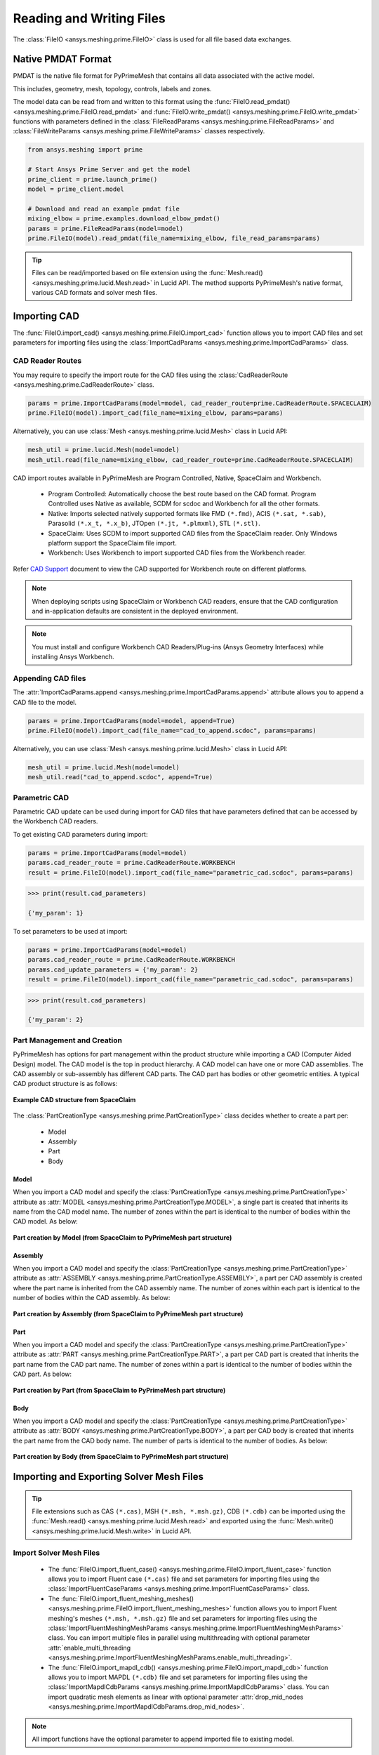 .. _ref_index_reading_writing:


**************************
Reading and Writing Files
**************************

The :class:`FileIO <ansys.meshing.prime.FileIO>` class is used for all file based data exchanges.


====================
Native PMDAT Format
====================

PMDAT is the native file format for PyPrimeMesh that contains all data associated with the active model.

This includes, geometry, mesh, topology, controls, labels and zones.

The model data can be read from and written to this format using the :func:`FileIO.read_pmdat() <ansys.meshing.prime.FileIO.read_pmdat>` and
:func:`FileIO.write_pmdat() <ansys.meshing.prime.FileIO.write_pmdat>` functions with parameters defined in the
:class:`FileReadParams <ansys.meshing.prime.FileReadParams>` and :class:`FileWriteParams <ansys.meshing.prime.FileWriteParams>` classes respectively.

.. code:: python

    from ansys.meshing import prime

    # Start Ansys Prime Server and get the model
    prime_client = prime.launch_prime()
    model = prime_client.model

    # Download and read an example pmdat file
    mixing_elbow = prime.examples.download_elbow_pmdat()
    params = prime.FileReadParams(model=model)
    prime.FileIO(model).read_pmdat(file_name=mixing_elbow, file_read_params=params)

.. tip::
    Files can be read/imported based on file extension using the :func:`Mesh.read() <ansys.meshing.prime.lucid.Mesh.read>` in Lucid API. The method supports PyPrimeMesh's native format, various CAD formats and solver mesh files. 


==============
Importing CAD
==============

The :func:`FileIO.import_cad() <ansys.meshing.prime.FileIO.import_cad>` function allows you to import CAD files and set parameters for importing files using the :class:`ImportCadParams <ansys.meshing.prime.ImportCadParams>` class.  


CAD Reader Routes
-----------------

You may require to specify the import route for the CAD files using the :class:`CadReaderRoute <ansys.meshing.prime.CadReaderRoute>` class.

.. code:: python

    params = prime.ImportCadParams(model=model, cad_reader_route=prime.CadReaderRoute.SPACECLAIM)
    prime.FileIO(model).import_cad(file_name=mixing_elbow, params=params)

Alternatively, you can use :class:`Mesh <ansys.meshing.prime.lucid.Mesh>` class in Lucid API:

.. code:: python

    mesh_util = prime.lucid.Mesh(model=model)
    mesh_util.read(file_name=mixing_elbow, cad_reader_route=prime.CadReaderRoute.SPACECLAIM)

CAD import routes available in PyPrimeMesh are Program Controlled, Native, SpaceClaim and Workbench.

 * Program Controlled: Automatically choose the best route based on the CAD format. Program Controlled uses Native as available, SCDM for scdoc and Workbench for all the other formats.  

 * Native: Imports selected natively supported formats like FMD ``(*.fmd)``, ACIS ``(*.sat, *.sab)``, Parasolid ``(*.x_t, *.x_b)``, JTOpen ``(*.jt, *.plmxml)``, STL ``(*.stl)``. 

 * SpaceClaim: Uses SCDM to import supported CAD files from the SpaceClaim reader. Only Windows platform support the SpaceClaim file import.  

 * Workbench: Uses Workbench to import supported CAD files from the Workbench reader.

Refer `CAD Support <https://www.ansys.com/it-solutions/platform-support>`_ document to view the CAD supported for Workbench route on different platforms. 

.. note::
    When deploying scripts using SpaceClaim or Workbench CAD readers, ensure that the CAD configuration and in-application defaults 
    are consistent in the deployed environment.

.. note::
    You must install and configure Workbench CAD Readers/Plug-ins (Ansys Geometry Interfaces) while installing Ansys Workbench. 


Appending CAD files
-------------------

The :attr:`ImportCadParams.append <ansys.meshing.prime.ImportCadParams.append>` attribute allows you to append a CAD file to the model. 

.. code:: python

    params = prime.ImportCadParams(model=model, append=True)
    prime.FileIO(model).import_cad(file_name="cad_to_append.scdoc", params=params)

Alternatively, you can use :class:`Mesh <ansys.meshing.prime.lucid.Mesh>` class in Lucid API:

.. code:: python

    mesh_util = prime.lucid.Mesh(model=model)
    mesh_util.read("cad_to_append.scdoc", append=True)

Parametric CAD
--------------

Parametric CAD update can be used during import for CAD files that have parameters defined that can be accessed by the Workbench CAD readers.  

To get existing CAD parameters during import:

.. code:: python

    params = prime.ImportCadParams(model=model)
    params.cad_reader_route = prime.CadReaderRoute.WORKBENCH
    result = prime.FileIO(model).import_cad(file_name="parametric_cad.scdoc", params=params)

.. code:: python

    >>> print(result.cad_parameters)

    {'my_param': 1}

To set parameters to be used at import:

.. code:: python

    params = prime.ImportCadParams(model=model)
    params.cad_reader_route = prime.CadReaderRoute.WORKBENCH
    params.cad_update_parameters = {'my_param': 2}
    result = prime.FileIO(model).import_cad(file_name="parametric_cad.scdoc", params=params)

.. code:: python

    >>> print(result.cad_parameters)

    {'my_param': 2}


Part Management and Creation
----------------------------

PyPrimeMesh has options for part management within the product structure while importing a CAD (Computer Aided Design) model. 
The CAD model is the top in product hierarchy. A CAD model can have one or more CAD assemblies.
The CAD assembly or sub-assembly has different CAD parts.
The CAD part has bodies or other geometric entities. A typical CAD product structure is as follows:

.. figure:: ../images/cad_structure(2).png
    :width: 100pt
    :align: center

    **Example CAD structure from SpaceClaim**

The :class:`PartCreationType <ansys.meshing.prime.PartCreationType>` class decides whether to create a part per:

 * Model

 * Assembly

 * Part

 * Body


Model
^^^^^

When you import a CAD model and specify the :class:`PartCreationType <ansys.meshing.prime.PartCreationType>` attribute as :attr:`MODEL <ansys.meshing.prime.PartCreationType.MODEL>`, a single part is created that inherits its name from the CAD model name. 
The number of zones within the part is identical to the number of bodies within the CAD model.  As below:

.. figure:: ../images/creation_model(2).png
    :width: 220pt
    :align: center

    **Part creation by Model (from SpaceClaim to PyPrimeMesh part structure)**

Assembly
^^^^^^^^

When you import a CAD model and specify the :class:`PartCreationType <ansys.meshing.prime.PartCreationType>` attribute as :attr:`ASSEMBLY <ansys.meshing.prime.PartCreationType.ASSEMBLY>`, a part per CAD assembly is created where the part name is inherited from the CAD assembly name.
The number of zones within each part is identical to the number of bodies within the CAD assembly.  As below:

.. figure:: ../images/creation_assembly(2).png
    :width: 200pt
    :align: center

    **Part creation by Assembly (from SpaceClaim to PyPrimeMesh part structure)**

Part
^^^^

When you import a CAD model and specify the :class:`PartCreationType <ansys.meshing.prime.PartCreationType>` attribute as :attr:`PART <ansys.meshing.prime.PartCreationType.PART>`, a part per CAD part is created that inherits the part name from the CAD part name. 
The number of zones within a part is identical to the number of bodies within the CAD part.  As below:

.. figure:: ../images/creation_part(2).png
    :width: 221pt
    :align: center

    **Part creation by Part (from SpaceClaim to PyPrimeMesh part structure)**

Body
^^^^

When you import a CAD model and specify the :class:`PartCreationType <ansys.meshing.prime.PartCreationType>` attribute as :attr:`BODY <ansys.meshing.prime.PartCreationType.BODY>`, a part per CAD body is created that inherits the part name from the CAD body name. 
The number of parts is identical to the number of bodies.  As below:

.. figure:: ../images/creation_body(2).png
    :width: 200pt
    :align: center

    **Part creation by Body (from SpaceClaim to PyPrimeMesh part structure)**


==========================================
Importing and Exporting Solver Mesh Files
==========================================

.. tip::
    File extensions such as CAS ``(*.cas)``, MSH ``(*.msh, *.msh.gz)``, CDB ``(*.cdb)`` can be imported using the :func:`Mesh.read() <ansys.meshing.prime.lucid.Mesh.read>` and exported using the :func:`Mesh.write() <ansys.meshing.prime.lucid.Mesh.write>` in Lucid API.

Import Solver Mesh Files
------------------------

 - The :func:`FileIO.import_fluent_case() <ansys.meshing.prime.FileIO.import_fluent_case>` function allows you to import Fluent case ``(*.cas)`` file and set parameters for importing files using the :class:`ImportFluentCaseParams <ansys.meshing.prime.ImportFluentCaseParams>` class.

 - The :func:`FileIO.import_fluent_meshing_meshes() <ansys.meshing.prime.FileIO.import_fluent_meshing_meshes>` function allows you to import Fluent meshing's meshes ``(*.msh, *.msh.gz)`` file and set parameters for importing files using the :class:`ImportFluentMeshingMeshParams <ansys.meshing.prime.ImportFluentMeshingMeshParams>` class. You can import multiple files in parallel using multithreading with optional parameter :attr:`enable_multi_threading <ansys.meshing.prime.ImportFluentMeshingMeshParams.enable_multi_threading>`.

 - The :func:`FileIO.import_mapdl_cdb() <ansys.meshing.prime.FileIO.import_mapdl_cdb>` function allows you to import MAPDL ``(*.cdb)`` file and set parameters for importing files using the :class:`ImportMapdlCdbParams <ansys.meshing.prime.ImportMapdlCdbParams>` class. You can import quadratic mesh elements as linear with optional parameter :attr:`drop_mid_nodes <ansys.meshing.prime.ImportMapdlCdbParams.drop_mid_nodes>`.

.. note::
    All import functions have the optional parameter to append imported file to existing model.

Export Solver Mesh Files
------------------------

 - The :func:`FileIO.export_fluent_case() <ansys.meshing.prime.FileIO.export_fluent_case>` function allows you to export Fluent case ``(*.cas)`` file and set parameters for exporting files using the :class:`ExportFluentCaseParams <ansys.meshing.prime.ExportFluentCaseParams>` class.

 - The :func:`FileIO.export_fluent_meshing_meshes() <ansys.meshing.prime.FileIO.export_fluent_meshing_meshes>` function allows you to export Fluent meshing's meshes ``(*.msh)`` file and set parameters for exporting files using the :class:`ExportFluentMeshingMeshParams <ansys.meshing.prime.ExportFluentMeshingMeshParams>` class.

 - The :func:`FileIO.export_mapdl_cdb() <ansys.meshing.prime.FileIO.export_mapdl_cdb>` function allows you to export MAPDL ``(*.cdb)`` file and set parameters for exporting files using the :class:`ExportMapdlCdbParams <ansys.meshing.prime.ExportMapdlCdbParams>` class.

 - The :func:`FileIO.export_boundary_fitted_spline_kfile() <ansys.meshing.prime.FileIO.export_boundary_fitted_spline_kfile>` function allows you to export IGA LS-DYNA keyword ``(*.k)`` file and set parameters for exporting boundary fitted splines using the :class:`ExportBoundaryFittedSplineParams <ansys.meshing.prime.ExportBoundaryFittedSplineParams>` class.


=====================================
Reading and Writing Size Field Files
=====================================

Native PSF format
-----------------

 - The :func:`FileIO.read_size_field() <ansys.meshing.prime.FileIO.read_size_field>` function allows you to read PRIME's size field ``(*.psf, *.psf.gz)`` file and set parameters for reading size field file using the :class:`ReadSizeFieldParams <ansys.meshing.prime.ReadSizeFieldParams>` class.

 - The :func:`FileIO.write_size_field() <ansys.meshing.prime.FileIO.write_size_field>` function allows you to write PRIME's size field ``(*.psf)`` file and set parameters for writing size field file using the :class:`WriteSizeFieldParams <ansys.meshing.prime.WriteSizeFieldParams>` class. You can write only active size fields into the file with optional parameter :attr:`write_only_active_size_fields <ansys.meshing.prime.WriteSizeFieldParams.write_only_active_size_fields>`.

Fluent Meshing format
---------------------

The :func:`FileIO.import_fluent_meshing_size_field() <ansys.meshing.prime.FileIO.import_fluent_meshing_size_field>` function allows you to import Fluent Meshing's size field ``(*.sf, *.sf.gz)`` file.
